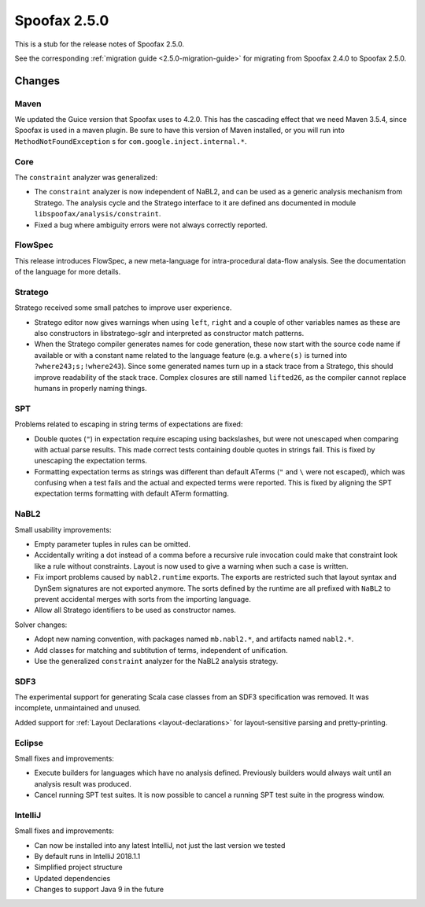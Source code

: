 =============
Spoofax 2.5.0
=============

This is a stub for the release notes of Spoofax 2.5.0.

See the corresponding :ref:`migration guide <2.5.0-migration-guide>` for
migrating from Spoofax 2.4.0 to Spoofax 2.5.0.

Changes
-------

Maven
^^^^^

We updated the Guice version that Spoofax uses to 4.2.0. This has the
cascading effect that we need Maven 3.5.4, since Spoofax is used in a maven
plugin. Be sure to have this version of Maven installed, or you will run
into ``MethodNotFoundException`` s for ``com.google.inject.internal.*``. 

Core
^^^^

The ``constraint`` analyzer was generalized:

- The ``constraint`` analyzer is now independent of NaBL2, and can be
  used as a generic analysis mechanism from Stratego. The analysis
  cycle and the Stratego interface to it are defined ans documented in
  module ``libspoofax/analysis/constraint``.
- Fixed a bug where ambiguity errors were not always correctly
  reported.

FlowSpec
^^^^^^^^

This release introduces FlowSpec, a new meta-language for intra-procedural
data-flow analysis. See the documentation of the language for more details.

Stratego
^^^^^^^^

Stratego received some small patches to improve user experience.

- Stratego editor now gives warnings when using ``left``, ``right`` and a couple
  of other variables names as these are also constructors in libstratego-sglr
  and interpreted as constructor match patterns.
- When the Stratego compiler generates names for code generation, these now
  start with the source code name if available or with a constant name related
  to the language feature (e.g. a ``where(s)`` is turned into
  ``?where243;s;!where243``). Since some generated names turn up in a stack
  trace from a Stratego, this should improve readability of the stack trace.
  Complex closures are still named ``lifted26``, as the compiler cannot replace
  humans in properly naming things.

SPT
^^^

Problems related to escaping in string terms of expectations are fixed:

- Double quotes (``"``) in expectation require escaping using backslashes, but
  were not unescaped when comparing with actual parse results. This made correct
  tests containing double quotes in strings fail. This is fixed by unescaping the
  expectation terms.
- Formatting expectation terms as strings was different than default ATerms
  (``"`` and ``\`` were not escaped), which was confusing when a test fails and
  the actual and expected terms were reported. This is fixed by aligning the SPT
  expectation terms formatting with default ATerm formatting.

NaBL2
^^^^^

Small usability improvements:

- Empty parameter tuples in rules can be omitted.
- Accidentally writing a dot instead of a comma before a recursive rule
  invocation could make that constraint look like a rule without
  constraints. Layout is now used to give a warning when such a case
  is written.
- Fix import problems caused by ``nabl2.runtime`` exports. The exports
  are restricted such that layout syntax and DynSem signatures are not
  exported anymore. The sorts defined by the runtime are all prefixed
  with ``NaBL2`` to prevent accidental merges with sorts from the
  importing language.
- Allow all Stratego identifiers to be used as constructor names.

Solver changes:

- Adopt new naming convention, with packages named ``mb.nabl2.*``, and
  artifacts named ``nabl2.*``.
- Add classes for matching and subtitution of terms, independent of
  unification.
- Use the generalized ``constraint`` analyzer for the NaBL2 analysis
  strategy.

SDF3
^^^^

The experimental support for generating Scala case classes from an SDF3
specification was removed. It was incomplete, unmaintained and unused.

Added support for :ref:`Layout Declarations <layout-declarations>` for layout-sensitive parsing
and pretty-printing.

Eclipse
^^^^^^^

Small fixes and improvements:

- Execute builders for languages which have no analysis
  defined. Previously builders would always wait until an analysis
  result was produced.
- Cancel running SPT test suites. It is now possible to cancel a
  running SPT test suite in the progress window.


IntelliJ
^^^^^^^^

Small fixes and improvements:

- Can now be installed into any latest IntelliJ,
  not just the last version we tested
- By default runs in IntelliJ 2018.1.1
- Simplified project structure
- Updated dependencies
- Changes to support Java 9 in the future
